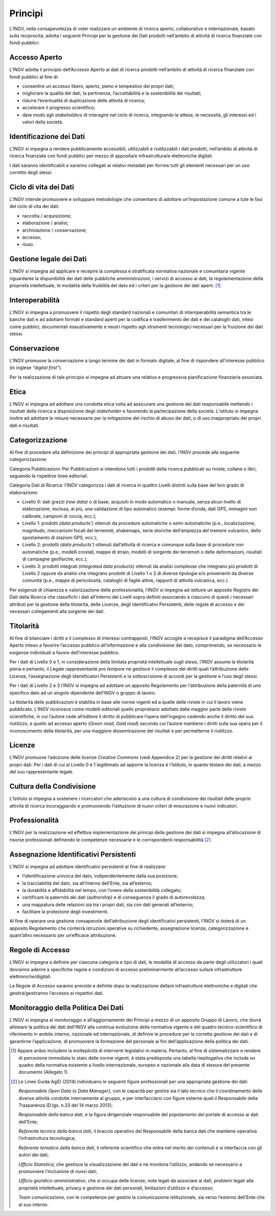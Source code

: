 Principi
========

L’INGV, nella consapevolezza di voler realizzare un ambiente di ricerca
aperto, collaborativo e internazionale, basato sulla reciprocità, adotta
i seguenti Principi per la gestione dei Dati prodotti nell’ambito di
attività di ricerca finanziate con fondi pubblici:

Accesso Aperto
--------------

L’INGV adotta il principio dell’Accesso Aperto ai dati di ricerca
prodotti nell’ambito di attività di ricerca finanziate con fondi
pubblici al fine di:

-  consentire un accesso libero, aperto, pieno e tempestivo dei propri
   dati;

-  migliorare la qualità dei dati, la pertinenza, l’accettabilità e la
   sostenibilità dei risultati;

-  ridurre l’eventualità di duplicazione delle attività di ricerca;

-  accelerare il progresso scientifico;

-  dare modo agli *stakeholders* di interagire nel ciclo di ricerca,
   integrando le attese, le necessità, gli interessi ed i valori della
   società.

Identificazione dei Dati
------------------------

L’INGV si impegna a rendere pubblicamente accessibili, utilizzabili e
riutilizzabili i dati prodotti, nell’ambito di attività di ricerca
finanziate con fondi pubblici per mezzo di apposita/e infrastruttura/e
elettroniche digitali.

I dati saranno identificabili e saranno collegati ai relativi metadati
per fornire tutti gli elementi necessari per un uso corretto degli
stessi.

Ciclo di vita dei Dati
----------------------

L’INGV intende promuovere e sviluppare metodologie che consentano di
adottare un’impostazione comune a tute le fasi del ciclo di vita dei
dati:

-  raccolta / acquisizione;

-  elaborazione / analisi;

-  archiviazione / conservazione;

-  accesso;

-  riuso.

Gestione legale dei Dati
------------------------

L’INGV si impegna ad applicare e recepire la complessa e stratificata
normativa nazionale e comunitaria vigente riguardante la disponibilità
dei dati delle pubbliche amministrazioni, i servizi di accesso ai dati,
la regolamentazione della proprietà intellettuale, le modalità della
fruibilità del dato ed i criteri per la gestione dei dati aperti. [#]_

Interoperabilità
----------------

L’INGV si impegna a promuovere il rispetto degli standard nazionali e
comunitari di interoperabilità semantica tra le banche dati e ad
adottare formati e standard aperti per la codifica e trasferimento dei
dati e dei cataloghi dati, intesi come pubblici, documentati
esaustivamente e neutri rispetto agli strumenti tecnologici necessari
per la fruizione dei dati stessi.

Conservazione
-------------

L’INGV promuove la conservazione a lungo termine dei dati in formato
digitale, al fine di rispondere all’interesse pubblico (in inglese
*“digital first”*).

Per la realizzazione di tale principio si impegna ad attuare una
relativa e progressiva pianificazione finanziaria associata.

Etica
-----

L’INGV si impegna ad adottare una condotta etica volta ad assicurare una
gestione dei dati responsabile mettendo i risultati della ricerca a
disposizione degli *stakeholder* e favorendo la partecipazione della
società. L’istituto si impegna inoltre ad adottare le misure necessarie
per la mitigazione del rischio di abuso dei dati, o di uso inappropriato
dei propri dati e risultati.

Categorizzazione
----------------

Al fine di procedere alla definizione dei principi di appropriata
gestione dei dati, l’INGV procede alla seguente categorizzazione:

Categoria Pubblicazioni: Per Pubblicazioni si intendono tutti i prodotti
della ricerca pubblicati su riviste, collane o libri, seguendo le
rispettive linee editoriali.

Categoria Dati di Ricerca: l’INGV categorizza i dati di ricerca in
quattro Livelli distinti sulla base del loro grado di elaborazione:

-  Livello 0: dati grezzi *(raw data)* o di base, acquisiti in modo
   automatico o manuale, senza alcun livello di elaborazione, esclusa,
   al più, una validazione di tipo automatico (esempi: forme d’onda,
   dati GPS, immagini non calibrate, campioni di roccia, ecc.);

-  Livello 1: prodotti *(data products’)* ottenuti da procedure
   automatiche o semi-automatiche (p.e., localizzazione, magnitudo,
   meccanismi focali dei terremoti, shakemaps, serie storiche
   dell’ampiezza del tremore vulcanico, dello spostamento di stazioni
   GPS, ecc.);

-  Livello 2: prodotti *(data products’)* ottenuti dall’attività di
   ricerca e comunque sulla base di procedure non automatiche (p.e.,
   modelli crostali, mappe di strain, modelli di sorgente dei terremoti
   o delle deformazioni, risultati di campagne geofisiche, ecc.);

-  Livello 3: prodotti integrati *(integrated data products)* ottenuti
   da analisi complesse che integrano più prodotti di Livello 2 oppure
   da analisi che integrano prodotti di Livello 1 o 2 di diverse
   tipologie e/o provenienti da diverse comunità (p.e., mappe di
   pericolosità, cataloghi di faglie attive, rapporti di attività
   vulcanica, ecc.).

Per esigenze di chiarezza e valorizzazione delle professionalità, l’INGV
si impegna ad istituire un apposito Registro dei Dati della Ricerca che
classifichi i dati all’interno dei Livelli sopra definiti associando a
ciascuno di questi i necessari attributi per la gestione della
titolarità, delle Licenze, degli Identificativi Persistenti, delle
regole di accesso e dei necessari collegamenti alla sorgente dei dati.

Titolarità
----------

Al fine di bilanciare i diritti e il complesso di interessi
contrapposti, l’INGV accoglie e recepisce il paradigma dell’Accesso
Aperto inteso a favorire l’accesso pubblico all’informazione e alla
condivisione del dato, comprimendo, se necessario le esigenze
individuali a favore dell’interesse pubblico.

Per i dati di Livello 0 e 1, in considerazione della limitata proprietà
intellettuale sugli stessi, l’INGV assume la titolarità piena e
pertanto, il Legale rappresentante *pro tempore* ne gestisce il
complesso dei diritti quali l’attribuzione delle Licenze, l’assegnazione
degli Identificatori Persistenti e la sottoscrizione di accordi per la
gestione e l’uso degli stessi.

Per i dati di Livello 2 e 3 l’INGV si impegna ad adottare un apposito
Regolamento per l’attribuzione della paternità di uno specifico dato ad
un singolo dipendente dell’INGV o gruppo di lavoro.

La titolarità delle pubblicazioni è stabilita in base alle norme vigenti
ed a quelle delle riviste in cui il lavoro viene pubblicato. L’INGV
riconosce come modelli editoriali quello proprietario adottato dalla
maggior parte delle riviste scientifiche, in cui l’autore cede
all’editore il diritto di pubblicare l’opera dell’ingegno cedendo anche
il diritto del suo riutilizzo, e quello ad accesso aperto (*Green road*,
*Gold road*) secondo cui l’autore mantiene i diritti sulla sua opera per
il riconoscimento della titolarità, per una maggiore disseminazione dei
risultati e per permetterne il riutilizzo.

Licenze
-------

L’INGV promuove l’adozione delle licenze *Creative Commons* (vedi
Appendice 2) per la gestione dei diritti relativi ai propri dati. Per i
dati di cui al Livello 0 e 1 legittimato ad apporre la licenza è
l’Istituto, in quanto titolare dei dati, a mezzo del suo rappresentante
legale.

Cultura della Condivisione
--------------------------

L’Istituto si impegna a sostenere i ricercatori che aderiscono a una
cultura di condivisione dei risultati delle proprie attività di ricerca
incoraggiando e promuovendo l’istituzione di nuovi criteri di
misurazione e nuovi indicatori.

Professionalità
---------------

L’INGV per la realizzazione ed effettiva implementazione dei principi
della gestione dei dati si impegna all’allocazione di risorse
professionali definendo le competenze necessarie e le corrispondenti
responsabilità [#]_.

Assegnazione Identificativi Persistenti
---------------------------------------

L’INGV si impegna ad adottare identificativi persistenti al fine di
realizzare:

-  l’identificazione univoca del dato, indipendentemente dalla sua
   posizione;

-  la tracciabilità del dato, sia all’interno dell’Ente, sia
   all’esterno;

-  la durabilità e affidabilità nel tempo, con l’onere della
   sostenibilità collegato;

-  certificare la paternità dei dati (authorship) e di conseguenza il
   grado di autorevolezza;

-  una mappatura delle relazioni sia tra i propri dati, sia con dati
   generati all’esterno;

-  facilitare la protezione degli investimenti.

Al fine di operare una gestione consapevole dell’attribuzione degli
identificativi persistenti, l’INGV si doterà di un apposito Regolamento
che conterrà istruzioni operative su richiedente, assegnazione licenze,
categorizzazione e quant’altro necessario per un’efficace attribuzione.

Regole di Accesso
-----------------

L’INGV si impegna a definire per ciascuna categoria e tipo di dati, le
modalità di accesso da parte degli utilizzatori i quali dovranno aderire
a specifiche regole e condizioni di accesso preliminarmente all’accesso
sulla/e infrastrutture elettroniche/digitali.

Le Regole di Accesso saranno previste e definite dopo la realizzazione
della/e infrastrutture elettroniche e digitali che gestirà/gestiranno
l’accesso ai rispettivi dati.

Monitoraggio della Politica Dei Dati
------------------------------------

L’INGV si impegna al monitoraggio e all’aggiornamento dei Principi a
mezzo di un apposito Gruppo di Lavoro, che dovrà allineare la politica
dei dati dell’INGV alla continua evoluzione della normativa vigente e
del quadro tecnico-scientifico di riferimento in ambito interno,
nazionale ed internazionale, di definire le procedure per la corretta
gestione dei dati e di garantirne l’applicazione, di promuovere la
formazione del personale ai fini dell’applicazione della politica dei
dati.

.. [#]
   Appare arduo includere la molteplicità di interventi legislativi in
   materia. Pertanto, al fine di sistematizzare e rendere di percezione
   immediata lo stato delle norme vigenti, è stata predisposta una
   tabella riepilogativa che include un quadro della normativa esistente
   a livello internazionale, europeo e nazionale alla data di stesura
   del presente documento (Allegato 1).

.. [#]
   Le Linee Guida AgID (2014) individuano le seguenti figure
   professionali per una appropriata gestione dei dati:

   *Responsabile Open Data* (o *Data Manager},* con le capacità per
   gestire sia il lato tecnico che il coordinamento delle diverse
   attività condotte internamente al gruppo, e per interfacciarsi con
   figure esterne quali il Responsabile della Trasparenza (D.lgs. n.33
   del 14 marzo 2013);

   *Responsabile della banca dati*, è la figura dirigenziale
   responsabile del popolamento del portale di accesso ai dati
   dell’Ente;

   *Referente tecnico della banca dati*, il braccio operativo del
   Responsabile della banca dati che mantiene operativa l’infrastruttura
   tecnologica;

   *Referente tematico della banca dati*, il referente scientifico che
   entra nel merito dei contenuti e si interfaccia con gli autori dei
   dati;

   *Ufficio Statistica*, che gestisce la visualizzazione dei dati e ne
   monitora l’utilizzo, andando se necessario a promuovere l’inclusione
   di nuovi dati;

   *Ufficio giuridico-amministrativo*, che si occupa delle licenze, note
   legali da associare ai dati, problemi legati alla proprietà
   intellettuale, privacy e gestione dei dati personali, limitazioni
   d’utilizzo e d’accesso;

   *Team comunicazione*, con le competenze per gestire la comunicazione
   istituzionale, sia verso l’esterno dell’Ente che al suo interno.
